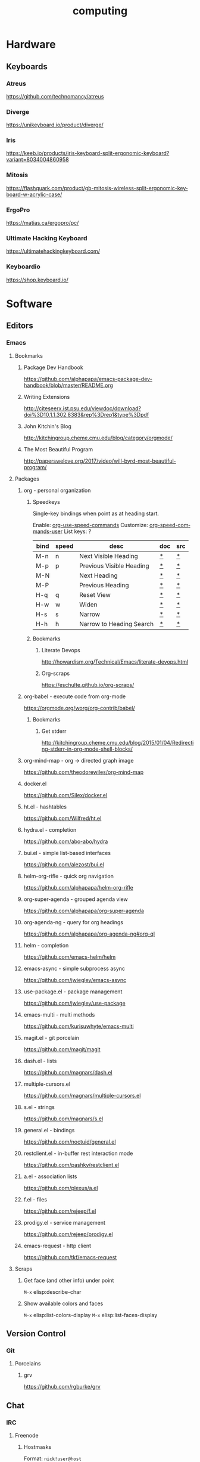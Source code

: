 #+title: computing
#+description: Linux knowledge-base of the ##apoptosis community on Freenode
#+language: en
#+startup: overview indent align
#+babel: :cache no
#+options: ^:nil num:nil tags:nil
#+html_head: <link rel="stylesheet" type="text/css" href="https://www.pirilampo.org/styles/readtheorg/css/htmlize.css"/>
#+html_head: <link rel="stylesheet" type="text/css" href="https://www.pirilampo.org/styles/readtheorg/css/readtheorg.css"/>
#+html_head: <script src="https://ajax.googleapis.com/ajax/libs/jquery/2.1.3/jquery.min.js"></script>
#+html_head: <script src="https://maxcdn.bootstrapcdn.com/bootstrap/3.3.4/js/bootstrap.min.js"></script>
#+html_head: <script type="text/javascript" src="https://www.pirilampo.org/styles/lib/js/jquery.stickytableheaders.js"></script>
#+html_head: <script type="text/javascript" src="https://www.pirilampo.org/styles/readtheorg/js/readtheorg.js"></script>
#+html_head: <link rel="stylesheet" type="text/css" href="/episteme/extra.css"/>

* Hardware
** Keyboards
*** Atreus
https://github.com/technomancy/atreus
*** Diverge
https://unikeyboard.io/product/diverge/
*** Iris
https://keeb.io/products/iris-keyboard-split-ergonomic-keyboard?variant=8034004860958
*** Mitosis
https://flashquark.com/product/gb-mitosis-wireless-split-ergonomic-keyboard-w-acrylic-case/
*** ErgoPro
https://matias.ca/ergopro/pc/
*** Ultimate Hacking Keyboard
https://ultimatehackingkeyboard.com/
*** Keyboardio
https://shop.keyboard.io/
* Software
** Editors
*** Emacs
**** Bookmarks
***** Package Dev Handbook
https://github.com/alphapapa/emacs-package-dev-handbook/blob/master/README.org
***** Writing Extensions
http://citeseerx.ist.psu.edu/viewdoc/download?doi%3D10.1.1.302.8383&rep%3Drep1&type%3Dpdf
***** John Kitchin's Blog
http://kitchingroup.cheme.cmu.edu/blog/category/orgmode/
***** The Most Beautiful Program
http://paperswelove.org/2017/video/will-byrd-most-beautiful-program/
**** Packages
***** org - personal organization
****** Speedkeys
Single-key bindings when point as at heading start.

Enable: [[elisp:(describe-variable 'org-use-speed-commands)][org-use-speed-commands]]
Customize: [[elisp:(describe-variable 'org-speed-commands-user)][org-speed-commands-user]]
List keys: ?

    |------+-------+--------------------------+-----+-----|
    | bind | speed | desc                     | doc | src |
    |------+-------+--------------------------+-----+-----|
    | M-n  | n     | Next Visible Heading     | [[elisp:(describe-function 'outline-next-visible-heading)][*]]   | [[elisp:(find-function 'outline-next-visible-heading)][*]]   |
    | M-p  | p     | Previous Visible Heading | [[elisp:(describe-function 'outline-previous-visible-heading)][*]]   | [[elisp:(find-function 'outline-previous-visible-heading)][*]]   |
    | M-N  |       | Next Heading             | [[elisp:(describe-function 'outline-next-heading)][*]]   | [[elisp:(find-function 'outline-next-heading)][*]]   |
    | M-P  |       | Previous Heading         | [[elisp:(describe-function 'outline-previous-heading)][*]]   | [[elisp:(find-function 'outline-previous-heading)][*]]   |
    | H-q  | q     | Reset View               | [[elisp:(describe-function 'knowt-reset)][*]]   | [[elisp:(find-function 'knowt-reset)][*]]   |
    | H-w  | w     | Widen                    | [[elisp:(describe-function 'knowt-widen)][*]]   | [[elisp:(find-function 'knowt-widen)][*]]   |
    | H-s  | s     | Narrow                   | [[elisp:(describe-function 'knowt-narrow-to-subtree)][*]]   | [[elisp:(find-function 'knowt-narrow-to-subtree][*]]   |
    | H-h  | h     | Narrow to Heading Search | [[elisp:(describe-function 'knowt-narrow-heading)][*]]   | [[elisp:(find-function 'knowt-narrow-heading)][*]]   |
    |------+-------+--------------------------+-----+-----|
****** Bookmarks
******* Literate Devops
http://howardism.org/Technical/Emacs/literate-devops.html
******* Org-scraps
https://eschulte.github.io/org-scraps/
***** org-babel - execute code from org-mode
https://orgmode.org/worg/org-contrib/babel/
****** Bookmarks
******* Get stderr
http://kitchingroup.cheme.cmu.edu/blog/2015/01/04/Redirecting-stderr-in-org-mode-shell-blocks/

***** org-mind-map - org -> directed graph image
https://github.com/theodorewiles/org-mind-map
***** docker.el
https://github.com/Silex/docker.el
***** ht.el - hashtables
https://github.com/Wilfred/ht.el
***** hydra.el - completion
https://github.com/abo-abo/hydra
***** bui.el - simple list-based interfaces
https://github.com/alezost/bui.el
***** helm-org-rifle - quick org navigation
https://github.com/alphapapa/helm-org-rifle
***** org-super-agenda - grouped agenda view
https://github.com/alphapapa/org-super-agenda
***** org-agenda-ng - query for org headings
https://github.com/alphapapa/org-agenda-ng#org-ql
***** helm - completion
https://github.com/emacs-helm/helm
***** emacs-async - simple subprocess async
https://github.com/jwiegley/emacs-async
***** use-package.el - package management
https://github.com/jwiegley/use-package
***** emacs-multi - multi methods
https://github.com/kurisuwhyte/emacs-multi
***** magit.el - git porcelain
https://github.com/magit/magit
***** dash.el - lists
https://github.com/magnars/dash.el
***** multiple-cursors.el
https://github.com/magnars/multiple-cursors.el
***** s.el - strings
https://github.com/magnars/s.el
***** general.el - bindings
https://github.com/noctuid/general.el
***** restclient.el - in-buffer rest interaction mode
https://github.com/pashky/restclient.el
***** a.el - association lists
https://github.com/plexus/a.el
***** f.el - files
https://github.com/rejeep/f.el
***** prodigy.el - service management
https://github.com/rejeep/prodigy.el
***** emacs-request - http client
https://github.com/tkf/emacs-request
**** Scraps
***** Get face (and other info) under point
=M-x= elisp:describe-char
***** Show available colors and faces
=M-x= elisp:list-colors-display
=M-x= elisp:list-faces-display
** Version Control
*** Git
**** Porcelains
***** grv
https://github.com/rgburke/grv
** Chat
*** IRC
**** Freenode
***** Hostmasks
Format: =nick!user@host=
- =nick= transient nickname
- =user= ident username
  /prefixed with tilde if client has no ident support/
- =host= client hostname/ip
  /may be cloaked by the ircd/
***** Exabans
These special hostmask formats can be used for bans and quiets.

The tilde character =~= can be used to negate the meaning.

| hostmask     | description                        |
|--------------+------------------------------------|
| $a           | all identified users               |
| $~a          | all unindentified users            |
| $a:USERNAME  | the USERNAME nickserv account      |
| $~a:USERNAME | everyone but USERNAME              |
| $j:CHANNEL   | everyone banned from CHANNEL       |
| $~z          | everyone not connected via SSL/TLS |

***** Moderation
****** Operators
******* Op'ing
******** Yourself
#+begin_src text
  /msg chanserv op CHANNEL
#+end_src

******** Others
#+begin_src text
  /msg chanserv op CHANNEL NICK # temporary
  /mode CHANNEL +o NICK         # permanent
#+end_src

******* Deop'ing
******** Yourself
#+begin_src text
  /msg chanserv deop CHANNEL
#+end_src

******** Others
#+begin_src text
  /msg chanserv deop CHANNEL NICK
#+end_src

******* User-mode =o=
******** Adding
#+begin_src text
  /mode CHANNEL +o NICK
#+end_src

******** Removing
#+begin_src text
  /mode CHANNEL -o NICK
#+end_src

****** Kicking
#+begin_src text
  /kick NICK
#+end_src

****** Auto-kick

- =!P= makes it permanent
- =!T= must be followed by one of =Nh=, =Nd=, =Nw=
  for hours, days, weeks respectively
- A private reason can be record after a =|= character

#+begin_src text
  /msg chanserv akick CHANNEL add NICK|HOSTMASK [!P|!T <minutes>] [reason] [| private note]
#+end_src

******* Removing Auto-kick
#+begin_src text
  /msg chanserv akick CHANNEL del NICK|HOSTMASK
#+end_src

******* Listing Auto-kicks
#+begin_src text
  /msg chanserv akick CHANNEL list
#+end_src

****** Banning

To set a ban, you must set the =+b= mode on the hostmask of a user.

Before doing so make sure to [[*Yourself][Op yourself]].

#+begin_src text

#+end_src

***** Channel Administration
****** Listing owned channels
#+begin_src text
/query nickserv listchans
#+end_src

****** Dropping an owned channel
#+begin_src text
/query chanserv drop #channel-name
#+end_src

****** Setting up a redirection
#+begin_src text
/query chanserv set #source-channel MLOCK +isf #target-channel
#+end_src

**** Weechat
***** Servers
****** Help
#+begin_src shell
  /help server
#+end_src

****** Rename a server
#+begin_src shell
  /server rename freenode-two freenode2
#+end_src

***** Scripts
****** Open script buffer
#+begin_src shell
  /script
#+end_src

****** Set script buffer sorting
#+begin_src shell
  /fset script.look.sort
#+end_src

/set script.look.sort i,n

i = installed, n = name

** Multimedia
*** FFMpeg
**** Make GIFs
Depenendencies: xrectsel ffmpeg ffcast
#+begin_src shell
  ffcast -w % ffmpeg -f x11grab -show_region 1 -framerate 20 -video_size %s -i %D+%c -codec:v huffyuv -vf crop="iw-mod(iw\\,2):ih-mod(ih\\,2)" out2.gif
#+end_src

* Languages
** F#
*** Bookmarks
**** TCP Client example
https://stackoverflow.com/questions/44256724/netcat-snippet-equivalent-in-f-tcpclient
*** Packages
**** Hopac
https://github.com/Hopac/Hopac
* Linux
** NixOS
*** Installation
**** Initial Partition Prep
There needs to be at least three partitions:
| Name  | Size           | Filesystem | Flags    |
|-------+----------------+------------+----------|
| efi   | 1GiB           | fat32      | esp,boot |
| swap  | $available_ram | linux-swap |          |
| nixos | $unused_space  | xfs        |          |
*** Scraps
**** Search for packages
#+begin_src shell
 nix-env -qaP '.*emacs.*'
#+end_src

**** Force config merge ordering
#+begin_src nix
  systemd.services.znc.preStart = lib.mkBefore "echo 'foo'"
#+end_src

#+begin_src nix
  systemd.services.znc.preStart = lib.mkAfter "echo 'foo"
#+end_src

**** Add nixpkgs or nixos fork as channel
#+begin_src text
  nix-channel --add https://github.com/LnL7/nixpkgs/archive/foo.tar.gz nixpkgs-foo
#+end_src

*** Home-manager
**** Scraps
***** Activation Packages
First import the dag module:
#+begin_src nix
  with import <home-manager/modules/lib/dag.nix> { inherit lib; };
#+end_src

Then add a new entry:
#+begin_src nix
  home.activation.ssh-personal = dagEntryAfter ["installPackages"] ''
    chmod 400 /Users/dustinlacewell/.ssh/personal
  '';
#+end_src

*** Nixlang
**** Builtins
***** readDir PATH
Read PATH in as a string.
**** Attrsets
***** nameValuePair NAME VALUE
Returns an attrset like {name=NAME; value=VALUE;}
***** mapAttrs FUNC ATTRSET
Runs FUNC over ATTRSET passing each key and value. FUNC should return new values for
each key.
***** mapAttrs' FUNC ATTRSET
Like =mapAttrs= but FUNC should return an attrset, like those returned from
=nameValuePair=, for each key-value pair in ATTRSET.

